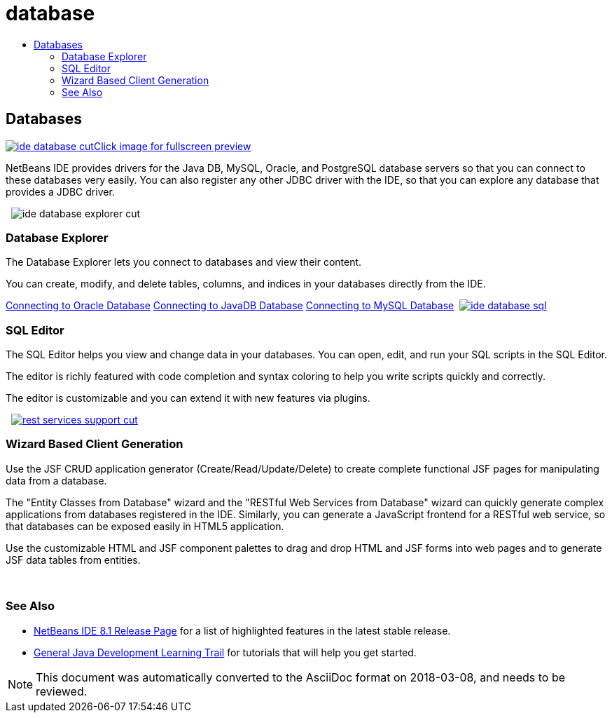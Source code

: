 // 
//     Licensed to the Apache Software Foundation (ASF) under one
//     or more contributor license agreements.  See the NOTICE file
//     distributed with this work for additional information
//     regarding copyright ownership.  The ASF licenses this file
//     to you under the Apache License, Version 2.0 (the
//     "License"); you may not use this file except in compliance
//     with the License.  You may obtain a copy of the License at
// 
//       http://www.apache.org/licenses/LICENSE-2.0
// 
//     Unless required by applicable law or agreed to in writing,
//     software distributed under the License is distributed on an
//     "AS IS" BASIS, WITHOUT WARRANTIES OR CONDITIONS OF ANY
//     KIND, either express or implied.  See the License for the
//     specific language governing permissions and limitations
//     under the License.
//

= database
:jbake-type: page
:jbake-tags: oldsite, needsreview
:jbake-status: published
:keywords: Apache NetBeans  database
:description: Apache NetBeans  database
:toc: left
:toc-title:

 

== Databases

link:../../images_www/v7/3/features/ide-database-full.png[image:ide-database-cut.png[][font-11]#Click image for fullscreen preview#]

NetBeans IDE provides drivers for the Java DB, MySQL, Oracle, and PostgreSQL database servers so that you can connect to these databases very easily. You can also register any other JDBC driver with the IDE, so that you can explore any database that provides a JDBC driver.

    [overview-right]#image:ide-database-explorer-cut.png[]#

=== Database Explorer

The Database Explorer lets you connect to databases and view their content.

You can create, modify, and delete tables, columns, and indices in your databases directly from the IDE.

link:../../kb/docs/ide/oracle-db.html[Connecting to Oracle Database]
link:../../kb/docs/ide/java-db.html[Connecting to JavaDB Database]
link:../../kb/docs/ide/mysql.html[Connecting to MySQL Database]     [overview-left]#link:../../images_www/v7/3/features/ide-database-full.png[image:ide-database-sql.png[]]#

=== SQL Editor

The SQL Editor helps you view and change data in your databases. You can open, edit, and run your SQL scripts in the SQL Editor.

The editor is richly featured with code completion and syntax coloring to help you write scripts quickly and correctly.

The editor is customizable and you can extend it with new features via plugins.

     [overview-right]#link:../../images_www/v7/3/features/rest-services-support.png[image:rest-services-support-cut.png[]]#

=== Wizard Based Client Generation

Use the JSF CRUD application generator (Create/Read/Update/Delete) to create complete functional JSF pages for manipulating data from a database.

The "Entity Classes from Database" wizard and the "RESTful Web Services from Database" wizard can quickly generate complex applications from databases registered in the IDE. Similarly, you can generate a JavaScript frontend for a RESTful web service, so that databases can be exposed easily in HTML5 application.

Use the customizable HTML and JSF component palettes to drag and drop HTML and JSF forms into web pages and to generate JSF data tables from entities.

 

=== See Also

* link:../../community/releases/81/index.html[NetBeans IDE 8.1 Release Page] for a list of highlighted features in the latest stable release.
* link:../../kb/trails/java-se.html[General Java Development Learning Trail] for tutorials that will help you get started.

NOTE: This document was automatically converted to the AsciiDoc format on 2018-03-08, and needs to be reviewed.
